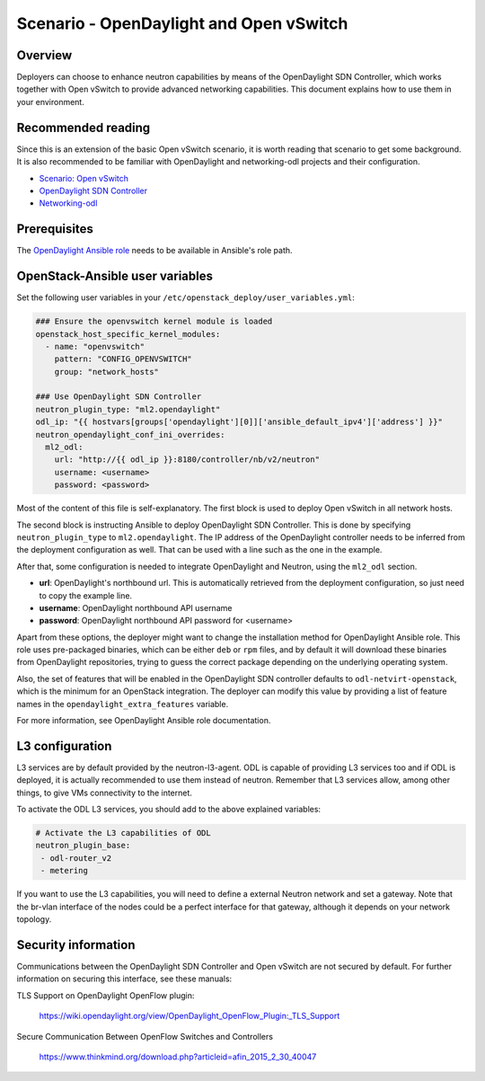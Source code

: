 ========================================
Scenario - OpenDaylight and Open vSwitch
========================================

Overview
~~~~~~~~

Deployers can choose to enhance neutron capabilities by means of the
OpenDaylight SDN Controller, which works together with Open vSwitch to provide
advanced networking capabilities. This document explains how to use them
in your environment.

Recommended reading
~~~~~~~~~~~~~~~~~~~

Since this is an extension of the basic Open vSwitch scenario, it is worth
reading that scenario to get some background. It is also recommended to be
familiar with OpenDaylight and networking-odl projects and their configuration.

* `Scenario: Open vSwitch <app-openvswitch.html>`_
* `OpenDaylight SDN Controller <http://docs.opendaylight.org/en/latest/>`_
* `Networking-odl <https://github.com/openstack/networking-odl>`_

Prerequisites
~~~~~~~~~~~~~

The `OpenDaylight Ansible role <https://wiki.opendaylight.org/view/Deployment#Ansible_Role>`_
needs to be available in Ansible's role path.

OpenStack-Ansible user variables
~~~~~~~~~~~~~~~~~~~~~~~~~~~~~~~~

Set the following user variables in your
``/etc/openstack_deploy/user_variables.yml``:

.. code-block:: yaml

  ### Ensure the openvswitch kernel module is loaded
  openstack_host_specific_kernel_modules:
    - name: "openvswitch"
      pattern: "CONFIG_OPENVSWITCH"
      group: "network_hosts"

  ### Use OpenDaylight SDN Controller
  neutron_plugin_type: "ml2.opendaylight"
  odl_ip: "{{ hostvars[groups['opendaylight'][0]]['ansible_default_ipv4']['address'] }}"
  neutron_opendaylight_conf_ini_overrides:
    ml2_odl:
      url: "http://{{ odl_ip }}:8180/controller/nb/v2/neutron"
      username: <username>
      password: <password>

Most of the content of this file is self-explanatory. The first block is used
to deploy Open vSwitch in all network hosts.

The second block is instructing Ansible to deploy OpenDaylight SDN Controller.
This is done by specifying ``neutron_plugin_type`` to ``ml2.opendaylight``.
The IP address of the OpenDaylight controller needs to be inferred from the
deployment configuration as well. That can be used with a line such as the one
in the example.

After that, some configuration is needed to integrate OpenDaylight and Neutron,
using the ``ml2_odl`` section.

* **url**: OpenDaylight's northbound url. This is automatically retrieved from
  the deployment configuration, so just need to copy the example line.
* **username**: OpenDaylight northbound API username
* **password**: OpenDaylight northbound API password for <username>

Apart from these options, the deployer might want to change the installation
method for OpenDaylight Ansible role. This role uses pre-packaged binaries,
which can be either ``deb`` or ``rpm`` files, and by default it will download
these binaries from OpenDaylight repositories, trying to guess the correct
package depending on the underlying operating system.

Also, the set of features that will be enabled in the OpenDaylight SDN
controller defaults to ``odl-netvirt-openstack``, which is the minimum for an
OpenStack integration. The deployer can modify this value by providing a list
of feature names in the ``opendaylight_extra_features`` variable.

For more information, see OpenDaylight Ansible role documentation.

L3 configuration
~~~~~~~~~~~~~~~~

L3 services are by default provided by the neutron-l3-agent. ODL is capable of
providing L3 services too and if ODL is deployed, it is actually recommended to
use them instead of neutron. Remember that L3 services allow, among other
things, to give VMs connectivity to the internet.

To activate the ODL L3 services, you should add to the above explained
variables:

.. code-block:: yaml

 # Activate the L3 capabilities of ODL
 neutron_plugin_base:
  - odl-router_v2
  - metering

If you want to use the L3 capabilities, you will need to define a external
Neutron network and set a gateway. Note that the br-vlan interface of the nodes
could be a perfect interface for that gateway, although it depends on your
network topology.


Security information
~~~~~~~~~~~~~~~~~~~~

Communications between the OpenDaylight SDN Controller and Open vSwitch are not
secured by default. For further information on securing this interface, see
these manuals:

TLS Support on OpenDaylight OpenFlow plugin:

    https://wiki.opendaylight.org/view/OpenDaylight_OpenFlow_Plugin:_TLS_Support

Secure Communication Between OpenFlow Switches and Controllers

    https://www.thinkmind.org/download.php?articleid=afin_2015_2_30_40047
